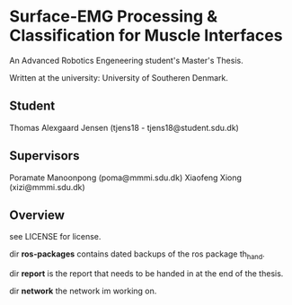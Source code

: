 * Surface-EMG Processing & Classification for Muscle Interfaces

An Advanced Robotics Engeneering student's Master's Thesis.

Written at the university: University of Southeren Denmark.

** Student

Thomas Alexgaard Jensen (tjens18 - tjens18@student.sdu.dk)

** Supervisors

Poramate Manoonpong (poma@mmmi.sdu.dk)
Xiaofeng Xiong (xizi@mmmi.sdu.dk)

** Overview

see LICENSE for license.

dir *ros-packages* contains dated backups of the ros package th_hand.

dir *report* is the report that needs to be handed in at the end of the thesis.

dir *network* the network im working on.
